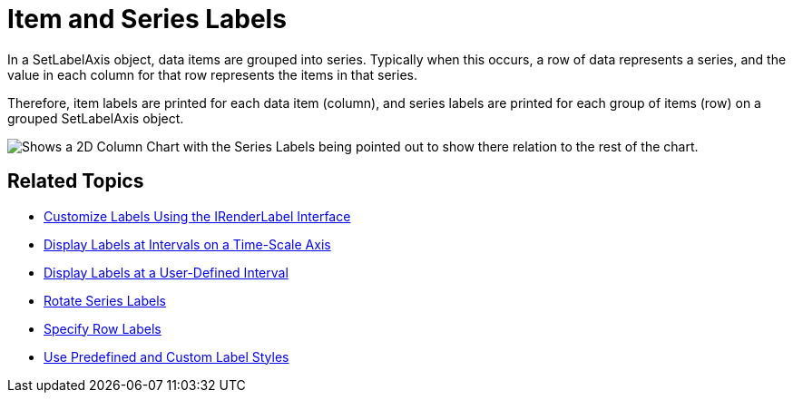 ﻿////

|metadata|
{
    "name": "chart-item-and-series-labels",
    "controlName": ["{WawChartName}"],
    "tags": [],
    "guid": "{1C76A61B-178E-421E-9DD6-30572E41857A}",  
    "buildFlags": [],
    "createdOn": "0001-01-01T00:00:00Z"
}
|metadata|
////

= Item and Series Labels

In a SetLabelAxis object, data items are grouped into series. Typically when this occurs, a row of data represents a series, and the value in each column for that row represents the items in that series.

Therefore, item labels are printed for each data item (column), and series labels are printed for each group of items (row) on a grouped SetLabelAxis object.

image::Images/Chart_Axes_08.png[Shows a 2D Column Chart with the Series Labels being pointed out to show there relation to the rest of the chart.]

== Related Topics

* link:chart-customize-labels-using-the-irenderlabel-interface.html[Customize Labels Using the IRenderLabel Interface]
* link:chart-display-labels-at-intervals-on-a-time-scale-axis.html[Display Labels at Intervals on a Time-Scale Axis]
* link:chart-display-labels-at-user-defined-interval.html[Display Labels at a User-Defined Interval]
* link:chart-rotate-series-labels.html[Rotate Series Labels]
* link:chart-specify-row-labels.html[Specify Row Labels]
* link:chart-use-predefined-and-custom-label-styles.html[Use Predefined and Custom Label Styles]